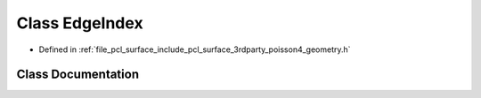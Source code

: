 .. _exhale_class_classpcl_1_1poisson_1_1_edge_index:

Class EdgeIndex
===============

- Defined in :ref:`file_pcl_surface_include_pcl_surface_3rdparty_poisson4_geometry.h`


Class Documentation
-------------------


.. doxygenclass:: pcl::poisson::EdgeIndex
   :members:
   :protected-members:
   :undoc-members: